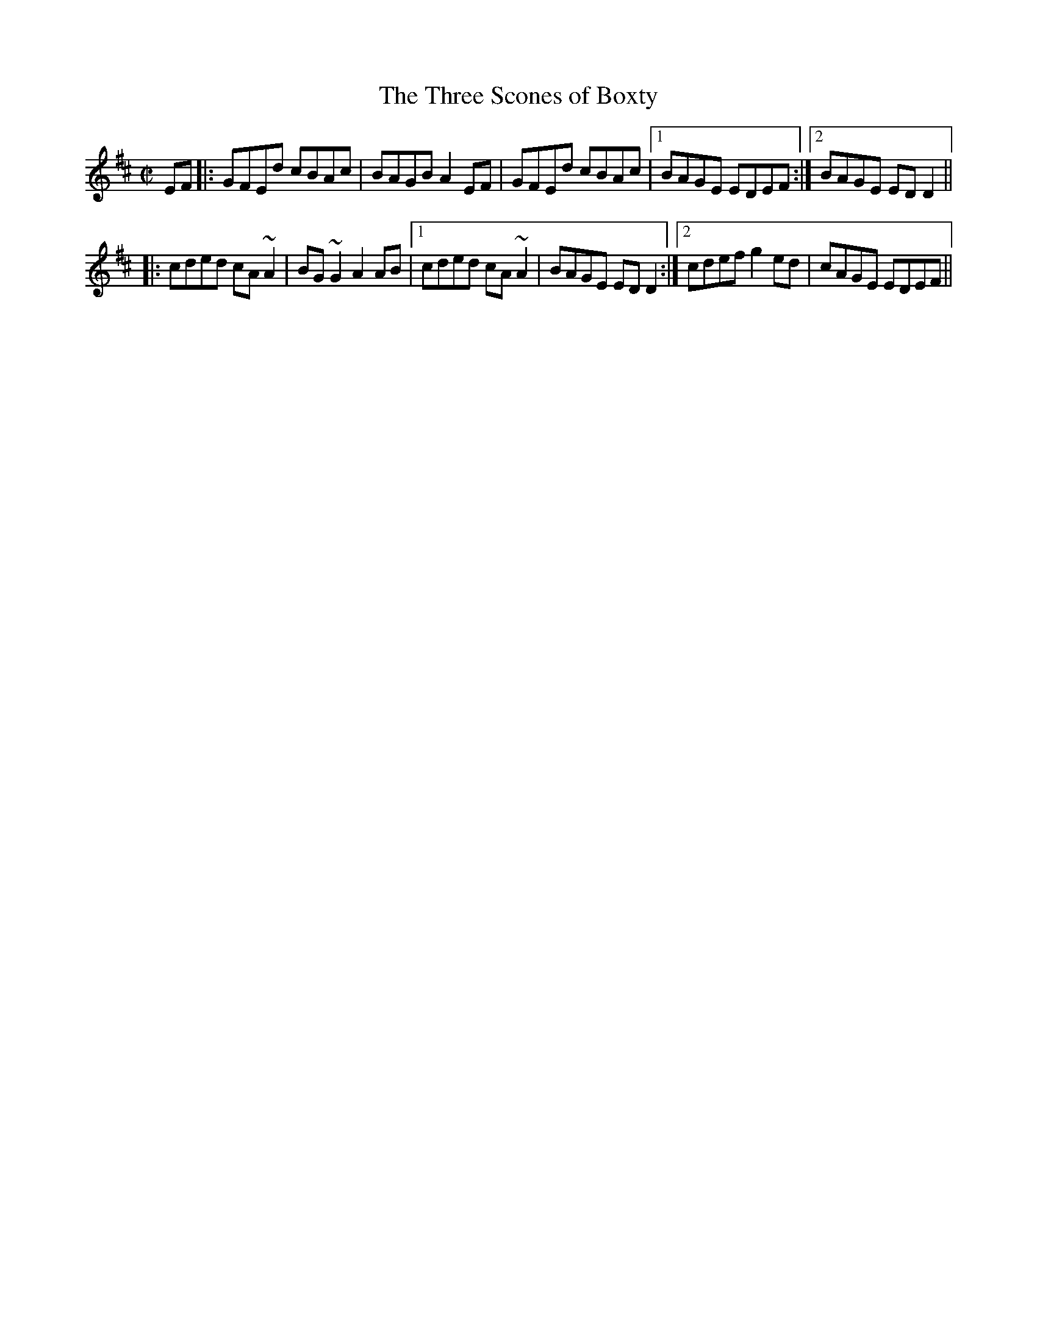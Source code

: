 X:155
T:Three Scones of Boxty, The
R:reel
H:See also #748
F:http://blackrosetheband.googlepages.com/ABCTUNES.ABC May 2009
D:Altan: Horse with a Heart
Z:id:hn-reel-182
M:C|
K:Amix
EF|:GFEd cBAc|BAGB A2EF|GFEd cBAc|1 BAGE EDEF:|2 BAGE EDD2||
|:cded cA~A2|BG~G2 A2AB|1 cded cA~A2|BAGE EDD2:|2 cdef g2ed|cAGE EDEF||
